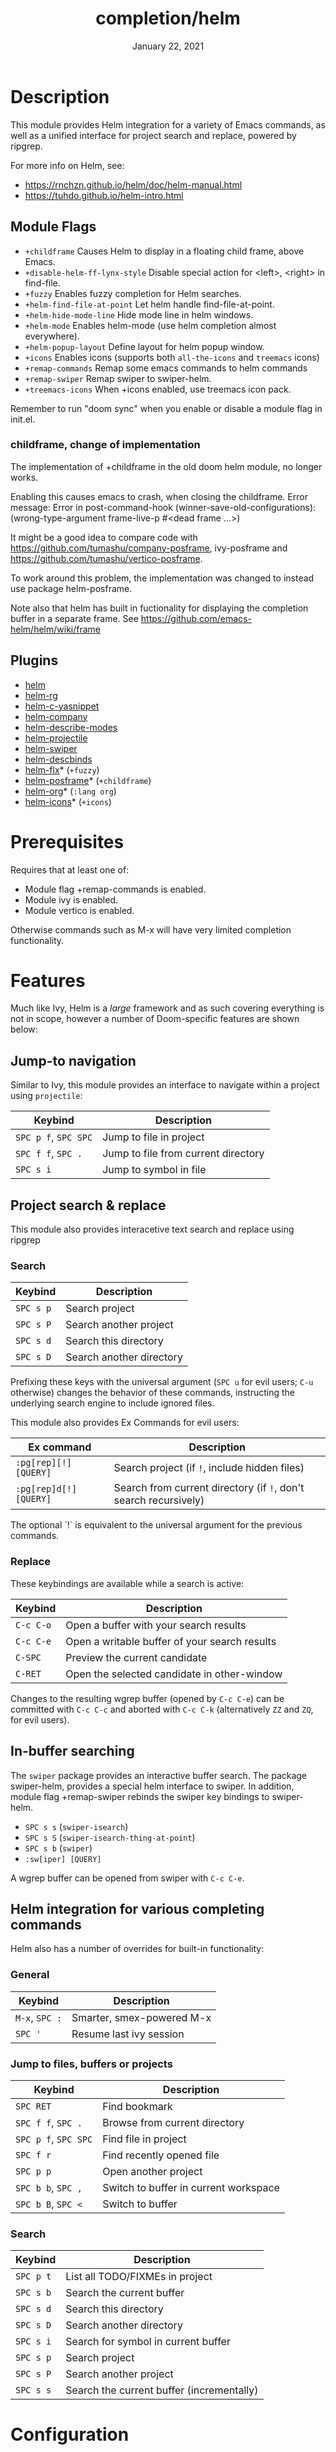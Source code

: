 #+TITLE:   completion/helm
#+DATE:    January 22, 2021
#+SINCE:   v2.0
#+STARTUP: inlineimages

* Table of Contents :TOC_3:noexport:
- [[#description][Description]]
  - [[#module-flags][Module Flags]]
    - [[#childframe-change-of-implementation][childframe, change of implementation]]
  - [[#plugins][Plugins]]
- [[#prerequisites][Prerequisites]]
- [[#features][Features]]
  - [[#jump-to-navigation][Jump-to navigation]]
  - [[#project-search--replace][Project search & replace]]
    - [[#search][Search]]
    - [[#replace][Replace]]
  - [[#in-buffer-searching][In-buffer searching]]
  - [[#helm-integration-for-various-completing-commands][Helm integration for various completing commands]]
    - [[#general][General]]
    - [[#jump-to-files-buffers-or-projects][Jump to files, buffers or projects]]
    - [[#search-1][Search]]
- [[#configuration][Configuration]]
  - [[#helm-mode][helm-mode]]
  - [[#icons][Icons]]
  - [[#helm-posframe][helm-posframe]]
- [[#troubleshooting][Troubleshooting]]

* Description
This module provides Helm integration for a variety of Emacs commands, as well as
a unified interface for project search and replace, powered by ripgrep.

For more info on Helm, see:
- https://rnchzn.github.io/helm/doc/helm-manual.html
- https://tuhdo.github.io/helm-intro.html

** Module Flags
+ =+childframe= Causes Helm to display in a floating child frame, above Emacs.
+ =+disable-helm-ff-lynx-style= Disable special action for <left>, <right> in find-file.
+ =+fuzzy= Enables fuzzy completion for Helm searches.
+ =+helm-find-file-at-point= Let helm handle find-file-at-point.
+ =+helm-hide-mode-line= Hide mode line in helm windows.
+ =+helm-mode= Enables helm-mode (use helm completion almost everywhere).
+ =+helm-popup-layout= Define layout for helm popup window.
+ =+icons= Enables icons (supports both =all-the-icons= and =treemacs= icons)
+ =+remap-commands= Remap some emacs commands to helm commands
+ =+remap-swiper= Remap swiper to swiper-helm.
+ =+treemacs-icons= When +icons enabled, use treemacs icon pack.

Remember to run "doom sync" when you enable or disable a module flag in init.el.

*** childframe, change of implementation
The implementation of +childframe in the old doom helm module, no longer works.

Enabling this causes emacs to crash, when closing the childframe.
Error message: Error in post-command-hook (winner-save-old-configurations): (wrong-type-argument frame-live-p #<dead frame ...>)

It might be a good idea to compare code with https://github.com/tumashu/company-posframe,
ivy-posframe and https://github.com/tumashu/vertico-posframe.

To work around this problem, the implementation was changed to instead use package helm-posframe.

Note also that helm has built in fuctionality for displaying the completion buffer in a separate frame. See https://github.com/emacs-helm/helm/wiki/frame

** Plugins
+ [[https://github.com/emacs-helm/helm][helm]]
+ [[https://github.com/microamp/helm-rg][helm-rg]]
+ [[https://github.com/emacs-jp/helm-c-yasnippet][helm-c-yasnippet]]
+ [[https://github.com/tuhdo/helm-company][helm-company]]
+ [[https://github.com/emacs-helm/helm-describe-modes][helm-describe-modes]]
+ [[https://github.com/bbatsov/helm-projectile][helm-projectile]]
+ [[https://github.com/abo-abo/swiper-helm][helm-swiper]]
+ [[https://github.com/emacs-helm/helm-descbinds][helm-descbinds]]
+ [[https://github.com/PythonNut/helm-flx][helm-flx]]* (=+fuzzy=)
+ [[https://github.com/tumashu/helm-posframe][helm-posframe]]* (=+childframe=)
+ [[https://github.com/emacs-helm/helm-org][helm-org]]* (=:lang org=)
+ [[https://github.com/yyoncho/helm-icons][helm-icons]]* (=+icons=)

* Prerequisites
Requires that at least one of:
- Module flag +remap-commands is enabled.
- Module ivy is enabled.
- Module vertico is enabled.

Otherwise commands such as M-x will have very limited completion functionality.

* Features
Much like Ivy, Helm is a /large/ framework and as such
covering everything is not in scope, however a number
of Doom-specific features are shown below:

** Jump-to navigation
Similar to Ivy, this module provides an interface to
navigate within a project using =projectile=:

| Keybind              | Description                         |
|----------------------+-------------------------------------|
| =SPC p f=, =SPC SPC= | Jump to file in project             |
| =SPC f f=, =SPC .=   | Jump to file from current directory |
| =SPC s i=            | Jump to symbol in file              |

** Project search & replace
This module also provides interacetive text search and replace using ripgrep

*** Search

| Keybind   | Description              |
|-----------+--------------------------|
| =SPC s p= | Search project           |
| =SPC s P= | Search another project   |
| =SPC s d= | Search this directory    |
| =SPC s D= | Search another directory |
Prefixing these keys with the universal argument (=SPC u= for evil users; =C-u=
otherwise) changes the behavior of these commands, instructing the underlying
search engine to include ignored files.

This module also provides Ex Commands for evil users:

| Ex command             | Description                                                      |
|------------------------+------------------------------------------------------------------|
| ~:pg[rep][!] [QUERY]~  | Search project (if ~!~, include hidden files)                    |
| ~:pg[rep]d[!] [QUERY]~ | Search from current directory (if ~!~, don't search recursively) |

The optional `!` is equivalent to the universal argument for the previous
commands.

*** Replace

These keybindings are available while a search is active:

| Keybind   | Description                                   |
|-----------+-----------------------------------------------|
| =C-c C-o= | Open a buffer with your search results        |
| =C-c C-e= | Open a writable buffer of your search results |
| =C-SPC=   | Preview the current candidate                 |
| =C-RET=   | Open the selected candidate in other-window   |

Changes to the resulting wgrep buffer (opened by =C-c C-e=) can be committed
with =C-c C-c= and aborted with =C-c C-k= (alternatively =ZZ= and =ZQ=, for evil
users).

** In-buffer searching
The =swiper= package provides an interactive buffer search.
The package swiper-helm, provides a special helm interface to swiper.
In addition, module flag +remap-swiper rebinds the swiper key bindings to swiper-helm.

+ =SPC s s= (~swiper-isearch~)
+ =SPC s S= (~swiper-isearch-thing-at-point~)
+ =SPC s b= (~swiper~)
+ ~:sw[iper] [QUERY]~

A wgrep buffer can be opened from swiper with =C-c C-e=.

** Helm integration for various completing commands
Helm also has a number of overrides for built-in functionality:

*** General
| Keybind        | Description               |
|----------------+---------------------------|
| =M-x=, =SPC := | Smarter, smex-powered M-x |
| =SPC '=        | Resume last ivy session   |

*** Jump to files, buffers or projects
| Keybind              | Description                           |
|----------------------+---------------------------------------|
| =SPC RET=            | Find bookmark                         |
| =SPC f f=, =SPC .=   | Browse from current directory         |
| =SPC p f=, =SPC SPC= | Find file in project                  |
| =SPC f r=            | Find recently opened file             |
| =SPC p p=            | Open another project                  |
| =SPC b b=, =SPC ,=   | Switch to buffer in current workspace |
| =SPC b B=, =SPC <=   | Switch to buffer                      |

*** Search
| Keybind   | Description                               |
|-----------+-------------------------------------------|
| =SPC p t= | List all TODO/FIXMEs in project           |
| =SPC s b= | Search the current buffer                 |
| =SPC s d= | Search this directory                     |
| =SPC s D= | Search another directory                  |
| =SPC s i= | Search for symbol in current buffer       |
| =SPC s p= | Search project                            |
| =SPC s P= | Search another project                    |
| =SPC s s= | Search the current buffer (incrementally) |

* Configuration

** helm-mode
helm-mode is part of package helm.

To cite helm-mode documentation: "All functions in Emacs that use `completing-read',
`read-file-name', `completion-in-region' and friends will use helm interface when this
mode is turned on."

The exceptions are certain functions listed in variable helm-completing-read-handlers-alist,
declared in module helm-mode. The functions in this list are handled specially.
In particular one can tell helm to let a function alone, by including it in this list.
So, suppose you have some emacs command 'foo' in package 'bar' that uses a completion
framework different from helm, say company, and this command stops working when helm-mode
is enabled. You may then be able to get 'foo' to work again, while still having helm-mode
enabled, by adding the following to your doom config.el:

(after! (helm bar)
  (add-to-list 'helm-completing-read-handlers-alist (cons #'foo nil))
)

** Icons
Icons are now included, and support 2 providers ([[https://github.com/domtronn/all-the-icons.el][all-the-icons]] and [[https://github.com/Alexander-Miller/treemacs][treemacs]]).

By default, to maintain consistency we use =all-the-icons=; however if you wish
to modify this you can do so using module flag +treemacs-icons.

** helm-posframe
Have a look at helm-posframe.el, to see which variables are available to users.
These variables can be configured from your DOOMDIR/config.el, using code similar to:

(after! helm
  (setq helm-posframe-border-width 16))

The most important variables, available to users, are already getting an inital value in config.el in this directory. Search for "childframe" in that file.

* Troubleshooting
